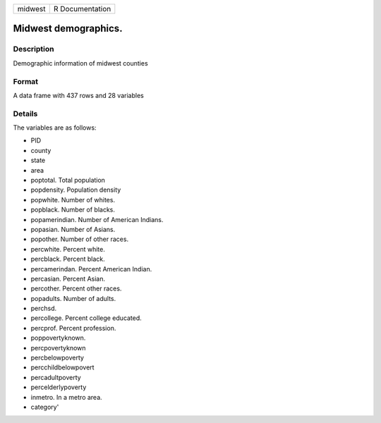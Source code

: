 +-----------+-------------------+
| midwest   | R Documentation   |
+-----------+-------------------+

Midwest demographics.
---------------------

Description
~~~~~~~~~~~

Demographic information of midwest counties

Format
~~~~~~

A data frame with 437 rows and 28 variables

Details
~~~~~~~

The variables are as follows:

-  PID

-  county

-  state

-  area

-  poptotal. Total population

-  popdensity. Population density

-  popwhite. Number of whites.

-  popblack. Number of blacks.

-  popamerindian. Number of American Indians.

-  popasian. Number of Asians.

-  popother. Number of other races.

-  percwhite. Percent white.

-  percblack. Percent black.

-  percamerindan. Percent American Indian.

-  percasian. Percent Asian.

-  percother. Percent other races.

-  popadults. Number of adults.

-  perchsd.

-  percollege. Percent college educated.

-  percprof. Percent profession.

-  poppovertyknown.

-  percpovertyknown

-  percbelowpoverty

-  percchildbelowpovert

-  percadultpoverty

-  percelderlypoverty

-  inmetro. In a metro area.

-  category'


